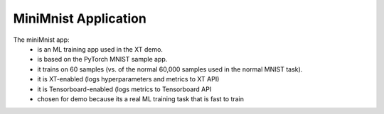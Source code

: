 .. _mini_mnist:

=======================================
MiniMnist Application 
=======================================

The miniMnist app:
  - is an ML training app used in the XT demo.
  - is based on the PyTorch MNIST sample app.
  - it trains on 60 samples (vs. of the normal 60,000 samples used in the normal MNIST task).
  - it is XT-enabled (logs hyperparameters and metrics to XT API)
  - it is Tensorboard-enabled (logs metrics to Tensorboard API
  - chosen for demo because its a real ML training task that is fast to train
